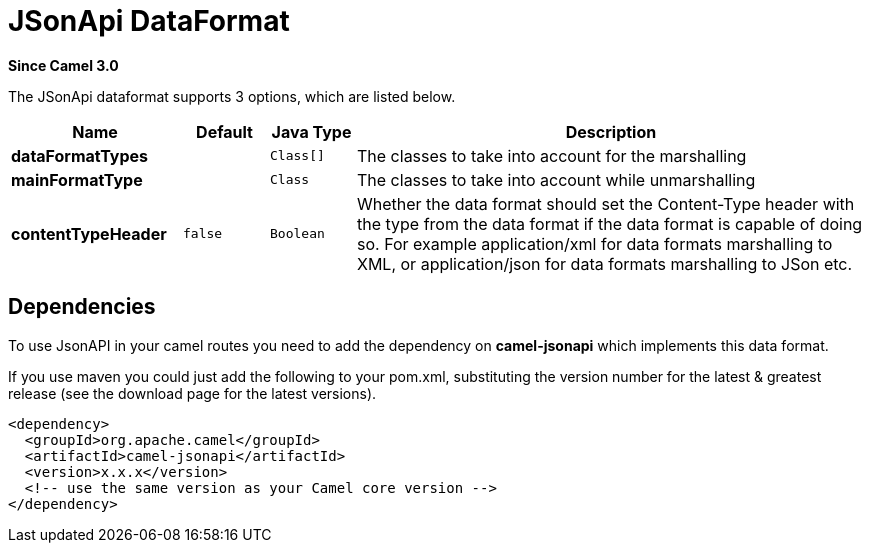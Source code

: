 [[jsonApi-dataformat]]
= JSonApi DataFormat
:page-source: components/camel-jsonapi/src/main/docs/jsonApi-dataformat.adoc

*Since Camel 3.0*

// dataformat options: START
The JSonApi dataformat supports 3 options, which are listed below.



[width="100%",cols="2s,1m,1m,6",options="header"]
|===
| Name | Default | Java Type | Description
| dataFormatTypes |  | Class[] | The classes to take into account for the marshalling
| mainFormatType |  | Class | The classes to take into account while unmarshalling
| contentTypeHeader | false | Boolean | Whether the data format should set the Content-Type header with the type from the data format if the data format is capable of doing so. For example application/xml for data formats marshalling to XML, or application/json for data formats marshalling to JSon etc.
|===
// dataformat options: END

// spring-boot-auto-configure options: START
// spring-boot-auto-configure options: END

== Dependencies

To use JsonAPI in your camel routes you need to add the dependency
on *camel-jsonapi* which implements this data format.

If you use maven you could just add the following to your pom.xml,
substituting the version number for the latest & greatest release (see
the download page for the latest versions).

[source,xml]
----
<dependency>
  <groupId>org.apache.camel</groupId>
  <artifactId>camel-jsonapi</artifactId>
  <version>x.x.x</version>
  <!-- use the same version as your Camel core version -->
</dependency>
----